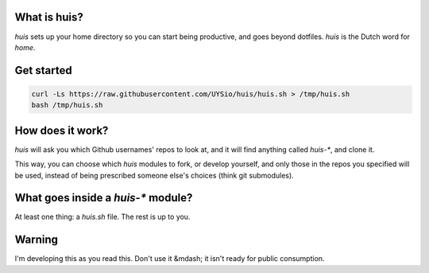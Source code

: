 What is huis?
=============

`huis` sets up your home directory so you can start being productive, and goes beyond dotfiles.
*huis* is the Dutch word for *home*.

Get started
===========

.. code:: bash

  curl -Ls https://raw.githubusercontent.com/UYSio/huis/huis.sh > /tmp/huis.sh
  bash /tmp/huis.sh

How does it work?
=================

`huis` will ask you which Github usernames' repos to look at, and it will find anything called `huis-*`, and clone it.

This way, you  can choose which `huis` modules to fork, or develop yourself, and only those in the repos you specified will be used, instead of being prescribed someone else's choices (think git submodules).

What goes inside a `huis-*` module?
===================================

At least one thing: a `huis.sh` file. The rest is up to you.

Warning
=======

I'm developing this as you read this. Don't use it &mdash; it isn't ready for public consumption.
